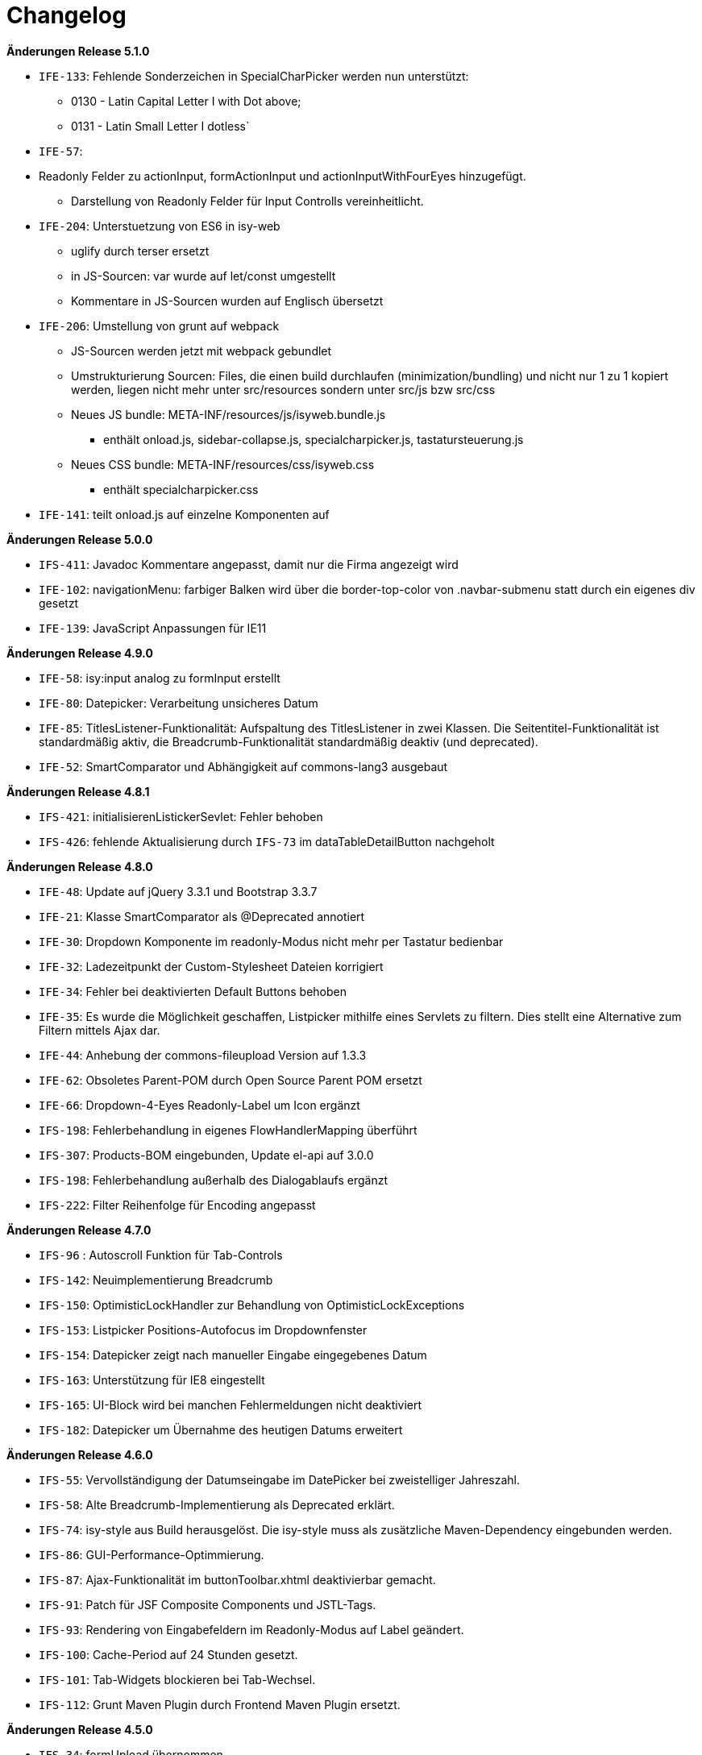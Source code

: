 [[changelog]]
= Changelog

*Änderungen Release 5.1.0*

// tag::release-5.1.0[]
- `IFE-133`: Fehlende Sonderzeichen in SpecialCharPicker werden nun unterstützt:
** 0130 - Latin Capital Letter I with Dot above;
** 0131 - Latin Small Letter I dotless`
- `IFE-57`:
- Readonly Felder zu actionInput, formActionInput und actionInputWithFourEyes hinzugefügt.
** Darstellung von Readonly Felder für Input Controlls vereinheitlicht.
- `IFE-204`: Unterstuetzung von ES6 in isy-web
** uglify durch terser ersetzt
** in JS-Sourcen: var wurde auf let/const umgestellt
** Kommentare in JS-Sourcen wurden auf Englisch übersetzt
- `IFE-206`: Umstellung von grunt auf webpack
** JS-Sourcen werden jetzt mit webpack gebundlet
** Umstrukturierung Sourcen: Files, die einen build durchlaufen (minimization/bundling) und nicht nur 1 zu 1 kopiert werden, liegen nicht mehr unter src/resources sondern unter src/js bzw src/css
** Neues JS bundle: META-INF/resources/js/isyweb.bundle.js
*** enthält onload.js, sidebar-collapse.js, specialcharpicker.js, tastatursteuerung.js
** Neues CSS bundle: META-INF/resources/css/isyweb.css
*** enthält specialcharpicker.css
- `IFE-141`: teilt onload.js auf einzelne Komponenten auf
// end::release-5.1.0[]



*Änderungen Release 5.0.0*

// tag::release-5.0.0[]
- `IFS-411`: Javadoc Kommentare angepasst, damit nur die Firma angezeigt wird
- `IFE-102`: navigationMenu: farbiger Balken wird über die border-top-color von .navbar-submenu statt durch ein eigenes div gesetzt
- `IFE-139`: JavaScript Anpassungen für IE11
// end::release-5.0.0[]

*Änderungen Release 4.9.0*

// tag::release-4.9.0[]
- `IFE-58`: isy:input analog zu formInput erstellt
- `IFE-80`: Datepicker: Verarbeitung unsicheres Datum
- `IFE-85`: TitlesListener-Funktionalität: Aufspaltung des TitlesListener in zwei Klassen. Die Seitentitel-Funktionalität ist standardmäßig aktiv, die Breadcrumb-Funktionalität standardmäßig deaktiv (und deprecated).
- `IFE-52`: SmartComparator und Abhängigkeit auf commons-lang3 ausgebaut
// end::release-4.9.0[]

*Änderungen Release 4.8.1*

// tag::release-4.8.1[]
- `IFS-421`: initialisierenListickerSevlet: Fehler behoben
- `IFS-426`: fehlende Aktualisierung durch `IFS-73` im dataTableDetailButton nachgeholt
// end::release-4.8.1[]

*Änderungen Release 4.8.0*

// tag::release-4.8.0[]
- `IFE-48`: Update auf jQuery 3.3.1 und Bootstrap 3.3.7
- `IFE-21`: Klasse SmartComparator als @Deprecated annotiert
- `IFE-30`: Dropdown Komponente im readonly-Modus nicht mehr per Tastatur bedienbar
- `IFE-32`: Ladezeitpunkt der Custom-Stylesheet Dateien korrigiert
- `IFE-34`: Fehler bei deaktivierten Default Buttons behoben
- `IFE-35`: Es wurde die Möglichkeit geschaffen, Listpicker mithilfe eines Servlets zu filtern. Dies stellt eine Alternative zum Filtern mittels Ajax dar.
- `IFE-44`: Anhebung der commons-fileupload Version auf 1.3.3
- `IFE-62`: Obsoletes Parent-POM durch Open Source Parent POM ersetzt
- `IFE-66`: Dropdown-4-Eyes Readonly-Label um Icon ergänzt
- `IFS-198`: Fehlerbehandlung in eigenes FlowHandlerMapping überführt
- `IFS-307`: Products-BOM eingebunden, Update el-api auf 3.0.0
- `IFS-198`: Fehlerbehandlung außerhalb des Dialogablaufs ergänzt
- `IFS-222`: Filter Reihenfolge für Encoding angepasst
// end::release-4.8.0[]

*Änderungen Release 4.7.0*

// tag::release-4.7.0[]
- `IFS-96` : Autoscroll Funktion für Tab-Controls
- `IFS-142`: Neuimplementierung Breadcrumb
- `IFS-150`: OptimisticLockHandler zur Behandlung von OptimisticLockExceptions
- `IFS-153`: Listpicker Positions-Autofocus im Dropdownfenster
- `IFS-154`: Datepicker zeigt nach manueller Eingabe eingegebenes Datum
- `IFS-163`: Unterstützung für IE8 eingestellt
- `IFS-165`: UI-Block wird bei manchen Fehlermeldungen nicht deaktiviert
- `IFS-182`: Datepicker um Übernahme des heutigen Datums erweitert
// end::release-4.7.0[]

*Änderungen Release 4.6.0*

// tag::release-4.6.0[]
- `IFS-55`: Vervollständigung der Datumseingabe im DatePicker bei zweistelliger Jahreszahl.
- `IFS-58`: Alte Breadcrumb-Implementierung als Deprecated erklärt.
- `IFS-74`: isy-style aus Build herausgelöst. Die isy-style muss als zusätzliche Maven-Dependency eingebunden werden.
- `IFS-86`: GUI-Performance-Optimmierung.
- `IFS-87`: Ajax-Funktionalität im buttonToolbar.xhtml deaktivierbar gemacht.
- `IFS-91`: Patch für JSF Composite Components und JSTL-Tags.
- `IFS-93`: Rendering von Eingabefeldern im Readonly-Modus auf Label geändert.
- `IFS-100`: Cache-Period auf 24 Stunden gesetzt.
- `IFS-101`: Tab-Widgets blockieren bei Tab-Wechsel.
- `IFS-112`: Grunt Maven Plugin durch Frontend Maven Plugin ersetzt.
// end::release-4.6.0[]

// *Änderungen Release 4.5.2*

// tag::release-4.5.2[]
// end::release-4.5.2[]

*Änderungen Release 4.5.0*

// tag::release-4.5.0[]
- `IFS-34`: formUpload übernommen.

Hinweise zum Upgrade

- Der Tag isy:upload ist entfallen, stattdessen ist nun formUpload zu nutzen.
- formUpload: Zur Nutzung der Komponente muss die Anwendung javax.servlet-api mindestens in Version 3.0.1 einbinden und überall die servlet-api 2.5 exkludieren, da sich der Name des Artefakts geändert hat. In der Context-Konfiguration des Tomcats muss `allowCasualMultipartParsing=true` gesetzt werden. In der web.xml muss das FacesServlet um Parameter zur `multipart-config` erweitert werden. Im entsprechenden Flow muss das Flag `multipartForm` des `globalFlowModel`s auf true gesetzt werden.
// end::release-4.5.0[]

*Änderungen Release 4.4.0*

// tag::release-4.4.0[]
- `RF-161`: Bibliotheken binden genutzte Bibliotheken direkt ein und nicht mehr über BOM-Bibliotheken
- `IFS-61`: Die Darstellung sortierbarer Spalten von Tabellen wurde verbessert.
- `IFS-41`: In Listpickern kann der Schlüssel aufgelöst werden (siehe Attribut `inputComplement`). Das Feature funktioniert nur für Listpicker, die eine Inputmask definiert haben.
// end::release-4.4.0[]

// *Änderungen Release 4.3.3*

// tag::release-4.3.3[]
// end::release-4.3.3[]

*Änderungen Release 4.3.2*

// tag::release-4.3.2[]
- `IFS-17`: Umbenennung der Artifact-ID und Group-ID

Bugfixes

- Fix für das Four-Eyes-Icon.
// end::release-4.3.2[]

*Änderungen Release 4.3.1*

// tag::release-4.3.1[]
Bugfixes

- Attribut "customId" in Form-Komponenten wird nicht mehr in das class-Attribut, sondern ein data-Attribut (data-isy-custom-id) geschrieben
// end::release-4.3.1[]

*Änderungen Release 4.3.0*

// tag::release-4.3.0[]
Bugfixes

- `IFS-30`:
* Das Sortieren von DataTables im Client-Mode funktioniert wieder.
* Fix: "." im Attribut reference bzw. referenceId führt dazu, dass AJAX Aufrufe nicht behandelt werden. Betrifft folgende Komponenten:
* formSelectOneDropdown.xhtml
* selectOneDropdown.xhtml (referenceId)
* formSelectOneDropdown: Klick auf Label selektiert wieder das entsprechende Dropdown.
- Tabs: Das Attribut skipAction (tabHeader) hat nun den Standardwert false und korrespondiert somit zum Standardwert des Attributs preload (tabContent).
Standardmäßig wird ein Tab dementsprechend nicht vorgeladen. Wenn das Vorladen gewünscht ist, müssen beide Attribute explizit auf true gesetzt werden.

Neuerungen

- `IFS-29`:
* Deaktivierte Eingabefelder haben einen entsprechenden Cursur.
* DataTable übernimmt Änderungen von DataTable3.
* Einführung von <h>-Tags für Überschriften von Panels.
* Korrigierter JS-Code für die Formatierung von Geldbeträgen.
* formCurrencyInput hat neuen, optionalen Parameter zum Ausrichten des Texts.
* selectManyList und selectOneList übernommen.
* Labels gefixt für:
* formActionInput
* formTextarea
* formListpicker
* formCurrencyInput
* formBrowseAndCollect
- `IFS-18`: Optionales Anzeigen der Versionsnummer im Seiten-Titel.
- `IFS-23`: Eingabe von Geldbeträgen mit mehr als zwei Nachkommastellen

Hinweise zum Upgrade

- Tabs: Anwendungen die das Attribut preload (tabContent) auf true gesetzt haben, ohne das Attribut skipAction (tabHeader) explizit auch auf true gesetzt zu haben, müssen skipAction nun auch explizit auf true setzen (siehe oben: Bugfix IFRF-24).
Generell ist darauf zu achten, dass beide Attribute denselben Wert haben.
Wenn die Werte in der Anwendung überhaupt nicht explizit gesetzt werden, muss nichts unternommen werden.

// end::release-4.3.0[]

*Änderungen Release 4.2.7*

// tag::release-4.2.7[]

Bugfixes
- Fix für Labels, die nicht zum dazugehörigen Input passen.
// end::release-4.2.7[]

*Änderungen Release 4.2.6*

// tag::release-4.2.6[]

Bugfixes

- Fix für ViewState wenn Browser Zurück-Button gedrückt wird. Es wird jetzt ein Link angezeigt, der zurück zur Anwendung führt.
// end::release-4.2.6[]

*Änderungen Release 4.2.1*

// tag::release-4.2.1[]

Neuerungen

- Konfigurierbaren Cache für statische Ressourcen eingebaut.
- Verbesserung Wizardoberfläche (Wizardschritte ausblendbar).

Bugfixes

- Konflikte mit Detailansicht-Buttons in DataTable behoben.
- Fehler Lazy-Loading von Lichtbildern in Detailansicht behoben.
// end::release-4.2.1[]

*Änderungen Release 4.2.0*

// tag::release-4.2.0[]
Neuerungen

- Vereinfachung Quicklinksfunktionalität aus Version 4.1.2 wieder eingebaut.
// end::release-4.2.0[]